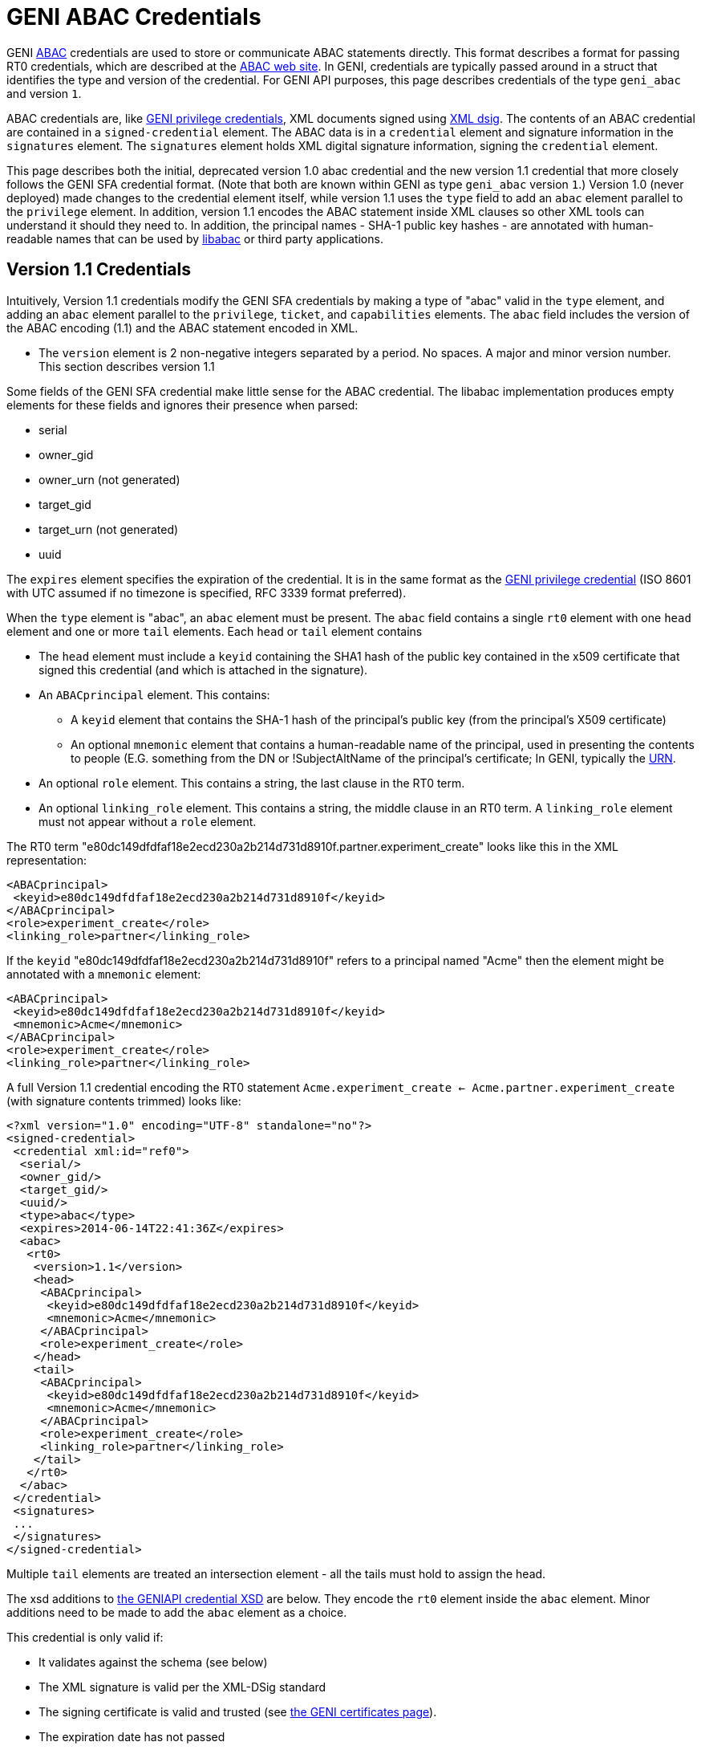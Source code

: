 = GENI ABAC Credentials =

GENI http://abac.deterlab.net/[ABAC] credentials are used to store or
communicate ABAC statements directly. This format describes a format for
passing RT0 credentials, which are described at the
http://abac.deterlab.net[ABAC web site]. In GENI, credentials are
typically passed around in a struct that identifies the type and version
of the credential. For GENI API purposes, this page describes credentials
of the type `geni_abac` and version `1`.

ABAC credentials are, like
link:GeniApiCredentials.adoc[GENI privilege credentials], XML documents
signed using http://www.w3.org/TR/xmldsig-core/[XML dsig]. The contents
of an ABAC credential are contained in a `signed-credential` element. The
ABAC data is in a `credential` element and signature information in the
`signatures` element. The `signatures` element holds XML digital signature
information, signing the `credential` element.

This page describes both the initial, deprecated version 1.0 abac credential
and the new version 1.1 credential that more closely follows the GENI SFA
credential format. (Note that both are known within GENI as type
`geni_abac` version `1`.) Version 1.0 (never deployed) made changes to
the credential element itself, while version 1.1 uses the `type` field to
add an `abac` element parallel to the `privilege` element. In addition,
version 1.1 encodes the ABAC statement inside XML clauses so other XML tools
can understand it should they need to. In addition, the principal
names - SHA-1 public key hashes - are annotated with human-readable names
that can be used by http://abac.deterlab.net[libabac] or third party
applications.

== Version 1.1 Credentials ==

Intuitively, Version 1.1 credentials modify the GENI SFA credentials by
making a type of "abac" valid in the `type` element, and adding an `abac`
element parallel to the `privilege`, `ticket`, and `capabilities` elements.
The `abac` field includes the version of the ABAC encoding (1.1) and the
ABAC statement encoded in XML.

 * The `version` element is 2 non-negative integers separated by a period.
   No spaces. A major and minor version number. This section describes
   version 1.1

Some fields of the GENI SFA credential make little sense for the ABAC
credential. The libabac implementation produces empty elements for these
fields and ignores their presence when parsed:

 * serial
 * owner_gid
 * owner_urn (not generated)
 * target_gid
 * target_urn (not generated)
 * uuid

The `expires` element specifies the expiration of the credential. It is in
the same format as the link:GeniApiCredentials.adoc[GENI privilege credential]
(ISO 8601 with UTC assumed if no timezone is specified, RFC 3339 format
preferred).

When the `type` element is "abac", an `abac` element must be present.
The `abac` field contains a single `rt0` element with one `head` element
and one or more `tail` elements. Each `head` or `tail` element contains

* The `head` element must include a `keyid` containing the SHA1 hash of the
  public key contained in the x509 certificate that signed this credential
  (and which is attached in the signature).

* An `ABACprincipal` element. This contains:
** A `keyid` element that contains the SHA-1 hash of the principal's public
   key (from the principal's X509 certificate)
** An optional `mnemonic` element that contains a human-readable name of the
   principal, used in presenting the contents to people (E.G. something from
   the DN or !SubjectAltName of the principal's certificate; In GENI,
   typically the link:GeniApiIdentifiers.adoc[URN].
* An optional `role` element. This contains a string, the last clause in
  the RT0 term.
* An optional `linking_role` element. This contains a string, the middle
  clause in an RT0 term. A `linking_role` element must not appear without
  a `role` element.

The RT0 term
"e80dc149dfdfaf18e2ecd230a2b214d731d8910f.partner.experiment_create" looks
like this in the XML representation:

[source,xml]
-----
<ABACprincipal>
 <keyid>e80dc149dfdfaf18e2ecd230a2b214d731d8910f</keyid>
</ABACprincipal>
<role>experiment_create</role>
<linking_role>partner</linking_role>
-----

If the `keyid` "e80dc149dfdfaf18e2ecd230a2b214d731d8910f" refers to a
principal named "Acme" then the element might be annotated with a `mnemonic`
element:

[source,xml]
-----
<ABACprincipal>
 <keyid>e80dc149dfdfaf18e2ecd230a2b214d731d8910f</keyid>
 <mnemonic>Acme</mnemonic>
</ABACprincipal>
<role>experiment_create</role>
<linking_role>partner</linking_role>
-----

A full Version 1.1 credential encoding the RT0 statement
`Acme.experiment_create <- Acme.partner.experiment_create` (with signature
contents trimmed) looks like:

[source,xml]
-----
<?xml version="1.0" encoding="UTF-8" standalone="no"?>
<signed-credential>
 <credential xml:id="ref0">
  <serial/>
  <owner_gid/>
  <target_gid/>
  <uuid/>
  <type>abac</type>
  <expires>2014-06-14T22:41:36Z</expires>
  <abac>
   <rt0>
    <version>1.1</version>
    <head>
     <ABACprincipal>
      <keyid>e80dc149dfdfaf18e2ecd230a2b214d731d8910f</keyid>
      <mnemonic>Acme</mnemonic>
     </ABACprincipal>
     <role>experiment_create</role>
    </head>
    <tail>
     <ABACprincipal>
      <keyid>e80dc149dfdfaf18e2ecd230a2b214d731d8910f</keyid>
      <mnemonic>Acme</mnemonic>
     </ABACprincipal>
     <role>experiment_create</role>
     <linking_role>partner</linking_role>
    </tail>
   </rt0>
  </abac>
 </credential>
 <signatures>
 ...
 </signatures>
</signed-credential>
-----

Multiple `tail` elements are treated an intersection element - all the tails
must hold to assign the head.

The xsd additions to
http://www.protogeni.net/resources/credential/credential.xsd[the GENIAPI credential XSD]
are below. They encode the `rt0` element
inside the `abac` element. Minor additions need to be made to add the `abac`
element as a choice.

This credential is only valid if:

* It validates against the schema (see below)
* The XML signature is valid per the XML-DSig standard
* The signing certificate is valid and trusted
  (see link:GeniApiCertificates[the GENI certificates page]).
* The expiration date has not passed
* The `keyid` of the `head` matches the credential signer
  (the SHA1 hash of the public key in the signing certificate)

Further details on verification can be found on the
link:GeniApiCredentials.adoc#CredentialValidation[GENI SFA credential page].

Note that these credentials may not be delegated (in contrast to GENI
SFA credentials).

== Version 1.0 Credentials (deprecated) ==

The credential element contains:

* A `type` element whose content is "abac" this differentiates it from a
  GENI privilege credential
* A `version` element whose content is 2 non-negative integers separated by
  a period. No spaces. A major and minor version number. This page describes
  version 1.0
* An `expires` element whose content defines the last time the credential is
  valid. It is in the same format as the
  link:GeniApiCredentials.adoc[GENI privilege credential].
* An `rt0` element that includes an encoding of the RT0 rule. All take the
  form Principal.Attr `<-` RHS according to the following rules
** Principals are encoded by their Subject Key Identifier - a SHA1 hash of
   their public key data. These are shown in _italics_ below.
** Attributes are space-free strings containing alpha-numeric data and
   underscores.
** An assignment of an attribute to a principal is of the
   form _issuer_.attr <- _principal_
** An assignment of an attribute to a set of principals that have an
   attribute is of the form _issuer_.role1 <- _principal_.role2
** An assignment of an attribute to a set of principals assigned a given
   attribute by a principal with a given linking attribute has the form
   _issuer_.role1 <- _principal_.linking_attribute.role2.
** The right side of the assignment (RHS) may be a conjunction of the various
   RHS types above. For example, _issuer_.role0 <- _principal1_.role1 & _principal2_.role2

An example abac credential (formatted for display which may invalidate
the signature) follows. Note that the <- in the <rt0> element has been
escaped as `\&lt;-``.

[source,xml]
-----
<signed-credential>
 <credential xml:id="ref0">
  <type>abac</type>
  <version>1.0</version>
  <expires>2033-05-12T18:33:02Z</expires>
  <rt0>f98bec95a3ade2968378bd9ef77104e8f9031ec4.friendly&lt;-3f2531dd349d831a0217907b03f309ebb81a447e</rt0>
 </credential>
 <signatures>
  <Signature xmlns="http://www.w3.org/2000/09/xmldsig#">
   <SignedInfo>
    <CanonicalizationMethod Algorithm="http://www.w3.org/2001/10/xml-exc-c14n#"/>
    <SignatureMethod Algorithm="http://www.w3.org/2000/09/xmldsig#rsa-sha1"/>
    <Reference URI="#ref0">
     <Transforms>
      <Transform Algorithm="http://www.w3.org/2000/09/xmldsig#enveloped-signature"/>
     </Transforms>
     <DigestMethod Algorithm="http://www.w3.org/2000/09/xmldsig#sha1"/>
     <DigestValue>DEGT6ENGnJDxSK/KQ98B2lKGn2M=</DigestValue>
    </Reference>
   </SignedInfo>
   <SignatureValue>tDFuWoUimexrKlvnh6ie4fL7EX3NTsOSrry9X3szC9GZwNdxOHaDplwopFD/4/vE
Uv+e78OBWybRQKBKse0tuIc7mRQTUflwAKJHiIUbbffSJ/IGxxnKn4Oz559ouZej
cIv6ssSN5fNojSbwlYPGvCmtjOP+/kVE8enKyBqS++nbySUDM0yG28rF57kvRic0
mq0zWF1cKBgPNgH35jeGFlpsDqXIcESLM3z6RUtmvhNm/ynbbhqL0mOy7Os8hDqV
jKPlkTb5916lzMpYVuPeVmU2RX/OuqZET7cLo5LZ5P3V5X7XjSXU61rcr51a6HTO
L6eCu7/8eVcxsNVlytwepg==</SignatureValue>
   <KeyInfo>
    <KeyValue>
     <RSAKeyValue>
      <Modulus>
2r8ogNUkqz8FezxQgvDq29uMuDtzPIV5uTWlM5IVy0x1aKWREA+wG1Xe3b6jDzhD
D4BDQQkgUYIWTq+lnhsDqz60yKy+DZ/TzSU3kLbJAcXwBEJ7E6YkfOCGK0/D1Bzq
qrD4Jeq1LlkRplE3iwx0eN6CnrQzrD7WlntRP/gf6NKDDQYJBUvS/+boE0IRFFIG
NQem6CUlITFYnIh7bbcNqw8uJcupkLbUN+jg9oWu6+HXRGmUEBC2OCi+5fApDD7e
jyaBs/dTBOTgqVgUv/1ghf+eQrhXRiaug6Beh3U/IJsNjxIdYm01W/ekOgyC3hGz
XdTm56HwZGw55Z7nVsi+Mw==
</Modulus>
      <Exponent>
AQAB
</Exponent>
     </RSAKeyValue>
    </KeyValue>
    <X509Data>
     <X509Certificate>MIIC/TCCAeWgAwIBAgIIZYdpzvz3KRUwDQYJKoZIhvcNAQEFBQAwDDEKMAgGA1UE
AxMBQTAeFw0xMzA1MTcxODMzMDFaFw0zMzA1MTIxODMzMDFaMAwxCjAIBgNVBAMT
AUEwggEiMA0GCSqGSIb3DQEBAQUAA4IBDwAwggEKAoIBAQDavyiA1SSrPwV7PFCC
8Orb24y4O3M8hXm5NaUzkhXLTHVopZEQD7AbVd7dvqMPOEMPgENBCSBRghZOr6We
GwOrPrTIrL4Nn9PNJTeQtskBxfAEQnsTpiR84IYrT8PUHOqqsPgl6rUuWRGmUTeL
DHR43oKetDOsPtaWe1E/+B/o0oMNBgkFS9L/5ugTQhEUUgY1B6boJSUhMViciHtt
tw2rDy4ly6mQttQ36OD2ha7r4ddEaZQQELY4KL7l8CkMPt6PJoGz91ME5OCpWBS/
/WCF/55CuFdGJq6DoF6HdT8gmw2PEh1ibTVb96Q6DILeEbNd1ObnofBkbDnlnudW
yL4zAgMBAAGjYzBhMA8GA1UdEwEB/wQFMAMBAf8wDgYDVR0PAQH/BAQDAgEGMB0G
A1UdDgQWBBT5i+yVo63iloN4vZ73cQTo+QMexDAfBgNVHSMEGDAWgBT5i+yVo63i
loN4vZ73cQTo+QMexDANBgkqhkiG9w0BAQUFAAOCAQEAo68/jwfCJvWzYaSo7c5D
li9EJHbeLAheLAilURoh0OwmScNIbrlDh4DMBrNarY35t3tIHxS/tsHv52Haup67
coi/h4GvWNeeMxvciWfcAqY88nPG/Xz0BjxlpCB52MsN2sR6Q/WIyfmFOl6ixdV1
X4XGKnEpKZz3bLAL2BWyzXHY7gPRI/hPk5x073iblexlPwKW8m1htVGmmboEq6YF
7OrPsAYH1297ST/s/G0AvbTJv7eCmbWHnjgW75t1X0Weu5oO8b2c09N03lHuSSdh
1wdsfPvtNCe3yslkPJQG05Exisv+U7H4QpwgEKz2ZFfRTFpKjk82mwFthdPQF32E
jw==</X509Certificate>
     <X509SubjectName>CN=A</X509SubjectName>
     <X509IssuerSerial>
      <X509IssuerName>CN=A</X509IssuerName>
      <X509SerialNumber>7315932457414895893</X509SerialNumber>
     </X509IssuerSerial>
    </X509Data>
   </KeyInfo>
  </Signature>
 </signatures>
</signed-credential>
-----

== XSD ==

The https://www.w3.org/XML/Schema[XSD] additions to
http://www.protogeni.net/resources/credential/credential.xsd[the GENIAPI credential XSD]
are below. They encode the `rt0` element
inside the `abac` element. Minor additions need to be made to add the `abac`
element as a choice.

[source,xml]
-----
<xs:element name="ABACprincipal">
  <xs:complexType>
    <xs:sequence>
      <xs:element name="keyid" type="xs:string"/>
      <xs:element name="mnemonic" type="xs:string" minOccurs="0" maxOccurs="1"/>
    </xs:sequence>
  </xs:complexType>
</xs:element>
<xs:element name="rt0">
  <xs:sequence>
    <xs:element name="version" type="xs:string" />
    <xs:element name="head">
      <xs:complexType>
	<xs:sequence>
	  <xs:element ref="ABACprincipal"/>
	  <xs:element name="role" type="xs:string"/>
	</xs:sequence>
      </xs:complexType>
    </xs:element>
    <xs:element name="tail" minOccurs="1" maxOccurs="unbounded">
      <xs:complexType>
	<xs:sequence>
	  <xs:element ref="ABACprincipal"/>
	  <xs:element name="role" type="xs:string" minOccurs="0" maxOccurs="1"/>
	  <xs:element name="linking_role" type="xs:string" minOccurs="0"
	    maxOccurs="1"/>
	</xs:sequence>
      </xs:complexType>
    </xs:element>
  </xs:sequence>
</xs:element>
-----
